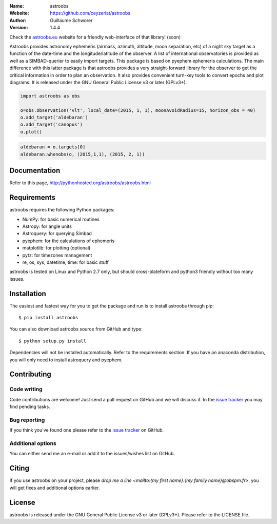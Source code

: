 .. astroobs

:Name: astroobs
:Website: https://github.com/ceyzeriat/astroobs
:Author: Guillaume Schworer
:Version: 1.4.4

Check the `astroobs.eu`_ website for a friendly web-interface of that library! (soon)

.. _`astroobs.eu`: http://astroobs.eu/

Astroobs provides astronomy ephemeris (airmass, azimuth, altitude, moon separation, etc) of a night sky target as a function of the date-time and the longitude/latitude of the observer.
A list of international observatories is provided as well as a SIMBAD-querier to easily import targets.
This package is based on pyephem ephemeris calculations. The main difference with this latter package is that astroobs provides a very straight-forward library for the observer to get the critical information in order to plan an observation.
It also provides convenient turn-key tools to convert epochs and plot diagrams.
It is released under the GNU General Public License v3 or later (GPLv3+).

.. code-block:: python

    import astroobs as obs

    o=obs.Observation('vlt', local_date=(2015, 1, 1), moonAvoidRadius=15, horizon_obs = 40)
    o.add_target('aldebaran')
    o.add_target('canopus')
    o.plot()

.. image:: https://raw.githubusercontent.com/ceyzeriat/astroobs/master/img/obs_ex.png
   :align: center

.. code-block:: python

    aldebaran = o.targets[0]
    aldebaran.whenobs(o, (2015,1,1), (2015, 2, 1))

.. image:: https://raw.githubusercontent.com/ceyzeriat/astroobs/master/img/aldebaran_when.png
   :align: center

Documentation
=============

Refer to this page, http://pythonhosted.org/astroobs/astroobs.html


Requirements
============

astroobs requires the following Python packages:

* NumPy: for basic numerical routines
* Astropy: for angle units
* Astroquery: for querying Simbad
* pyephem: for the calculations of ephemeris
* matplotlib: for plotting (optional)
* pytz: for timezones management
* re, os, sys, datetime, time: for basic stuff

astroobs is tested on Linux and Python 2.7 only, but should cross-plateform and python3 friendly without too many issues.

Installation
============

The easiest and fastest way for you to get the package and run is to install astroobs through pip::

  $ pip install astroobs

You can also download astroobs source from GitHub and type::

  $ python setup.py install

Dependencies will not be installed automatically. Refer to the requirements section. If you have an anaconda distribution, you will only need to install astroquery and pyephem.

Contributing
============

Code writing
------------

Code contributions are welcome! Just send a pull request on GitHub and we will discuss it. In the `issue tracker`_ you may find pending tasks.

Bug reporting
-------------

If you think you've found one please refer to the `issue tracker`_ on GitHub.

.. _`issue tracker`: https://github.com/ceyzeriat/astroobs/issues

Additional options
------------------

You can either send me an e-mail or add it to the issues/wishes list on GitHub.

Citing
======

If you use astroobs on your project, please
`drop me a line <mailto:{my first name}.{my family name}@obspm.fr>`, you will get fixes and additional options earlier.

License
=======

astroobs is released under the GNU General Public License v3 or later (GPLv3+). Please refer to the LICENSE file.
